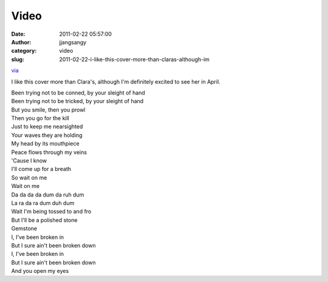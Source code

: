 Video
#####
:date: 2011-02-22 05:57:00
:author: jjangsangy
:category: video
:slug: 2011-02-22-i-like-this-cover-more-than-claras-although-im

`via <None>`__

I like this cover more than Clara's, although I'm definitely excited to
see her in April.



| Been trying not to be conned, by your sleight of hand
| Been trying not to be tricked, by your sleight of hand
| But you smile, then you prowl
| Then you go for the kill
| Just to keep me nearsighted
| Your waves they are holding
| My head by its mouthpiece
| Peace flows through my veins
| 'Cause I know
| I'll come up for a breath
| So wait on me
| Wait on me
| Da da da da dum da ruh dum
| La ra da ra dum duh dum 
| Wait I'm being tossed to and fro
| But I'll be a polished stone
| Gemstone
| I, I've been broken in
| But I sure ain't been broken down
| I, I've been broken in
| But I sure ain't been broken down
| And you open my eyes 


